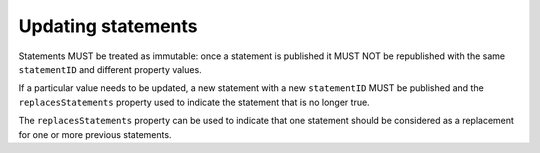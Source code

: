 .. _guidance-updating-data:

Updating statements
===================

Statements MUST be treated as immutable: once a statement is published it MUST NOT be republished with the same ``statementID`` and different property values. 

If a particular value needs to be updated, a new statement with a new ``statementID`` MUST be published and the ``replacesStatements`` property used to indicate the statement that is no longer true. 

The ``replacesStatements`` property can be used to indicate that one statement should be considered as a replacement for one or more previous statements.





